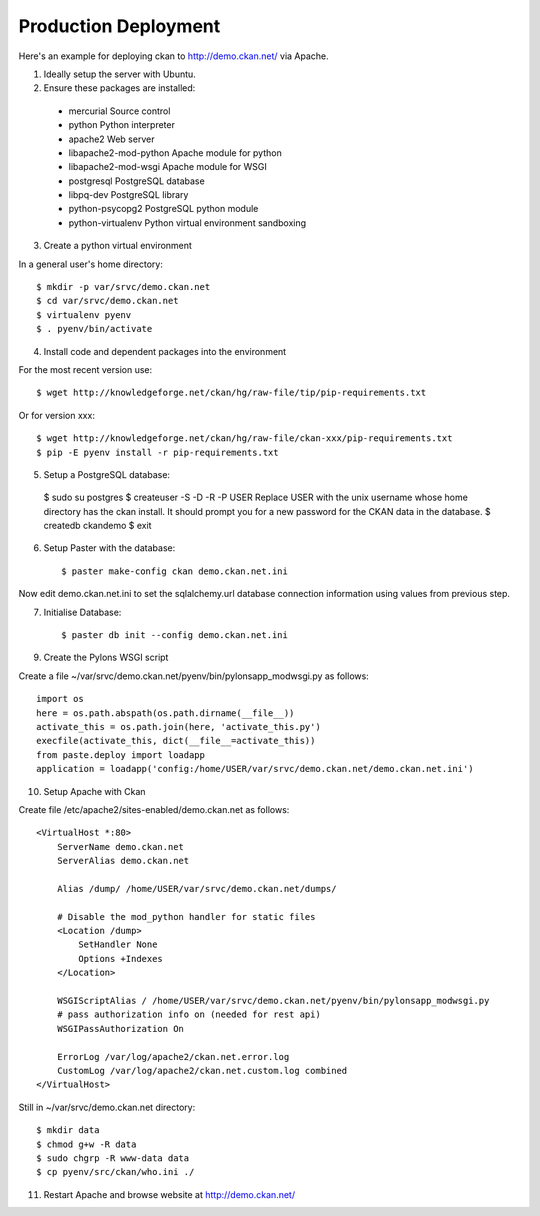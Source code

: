 Production Deployment
=====================

Here's an example for deploying ckan to http://demo.ckan.net/ via Apache.

1. Ideally setup the server with Ubuntu.


2. Ensure these packages are installed:

  * mercurial             Source control
  * python                Python interpreter
  * apache2               Web server
  * libapache2-mod-python Apache module for python
  * libapache2-mod-wsgi   Apache module for WSGI
  * postgresql            PostgreSQL database
  * libpq-dev             PostgreSQL library
  * python-psycopg2       PostgreSQL python module
  * python-virtualenv     Python virtual environment sandboxing


3. Create a python virtual environment

In a general user's home directory::

  $ mkdir -p var/srvc/demo.ckan.net
  $ cd var/srvc/demo.ckan.net
  $ virtualenv pyenv
  $ . pyenv/bin/activate


4. Install code and dependent packages into the environment

For the most recent version use::

  $ wget http://knowledgeforge.net/ckan/hg/raw-file/tip/pip-requirements.txt

Or for version xxx::

  $ wget http://knowledgeforge.net/ckan/hg/raw-file/ckan-xxx/pip-requirements.txt
  $ pip -E pyenv install -r pip-requirements.txt 


5. Setup a PostgreSQL database::

  $ sudo su postgres
  $ createuser -S -D -R -P USER
  Replace USER with the unix username whose home directory has the ckan install.
  It should prompt you for a new password for the CKAN data in the database.
  $ createdb ckandemo
  $ exit


6. Setup Paster with the database::

    $ paster make-config ckan demo.ckan.net.ini

Now edit demo.ckan.net.ini to set the sqlalchemy.url database connection
information using values from previous step.


7. Initialise Database::

    $ paster db init --config demo.ckan.net.ini


9. Create the Pylons WSGI script

Create a file ~/var/srvc/demo.ckan.net/pyenv/bin/pylonsapp_modwsgi.py as follows::

    import os
    here = os.path.abspath(os.path.dirname(__file__))
    activate_this = os.path.join(here, 'activate_this.py')
    execfile(activate_this, dict(__file__=activate_this))
    from paste.deploy import loadapp
    application = loadapp('config:/home/USER/var/srvc/demo.ckan.net/demo.ckan.net.ini')


10. Setup Apache with Ckan

Create file /etc/apache2/sites-enabled/demo.ckan.net as follows::

    <VirtualHost *:80>
        ServerName demo.ckan.net
        ServerAlias demo.ckan.net

        Alias /dump/ /home/USER/var/srvc/demo.ckan.net/dumps/

        # Disable the mod_python handler for static files
        <Location /dump>
            SetHandler None
            Options +Indexes
        </Location>

        WSGIScriptAlias / /home/USER/var/srvc/demo.ckan.net/pyenv/bin/pylonsapp_modwsgi.py
        # pass authorization info on (needed for rest api)
        WSGIPassAuthorization On

        ErrorLog /var/log/apache2/ckan.net.error.log
        CustomLog /var/log/apache2/ckan.net.custom.log combined
    </VirtualHost>

Still in ~/var/srvc/demo.ckan.net directory::

    $ mkdir data
    $ chmod g+w -R data
    $ sudo chgrp -R www-data data
    $ cp pyenv/src/ckan/who.ini ./


11. Restart Apache and browse website at http://demo.ckan.net/

